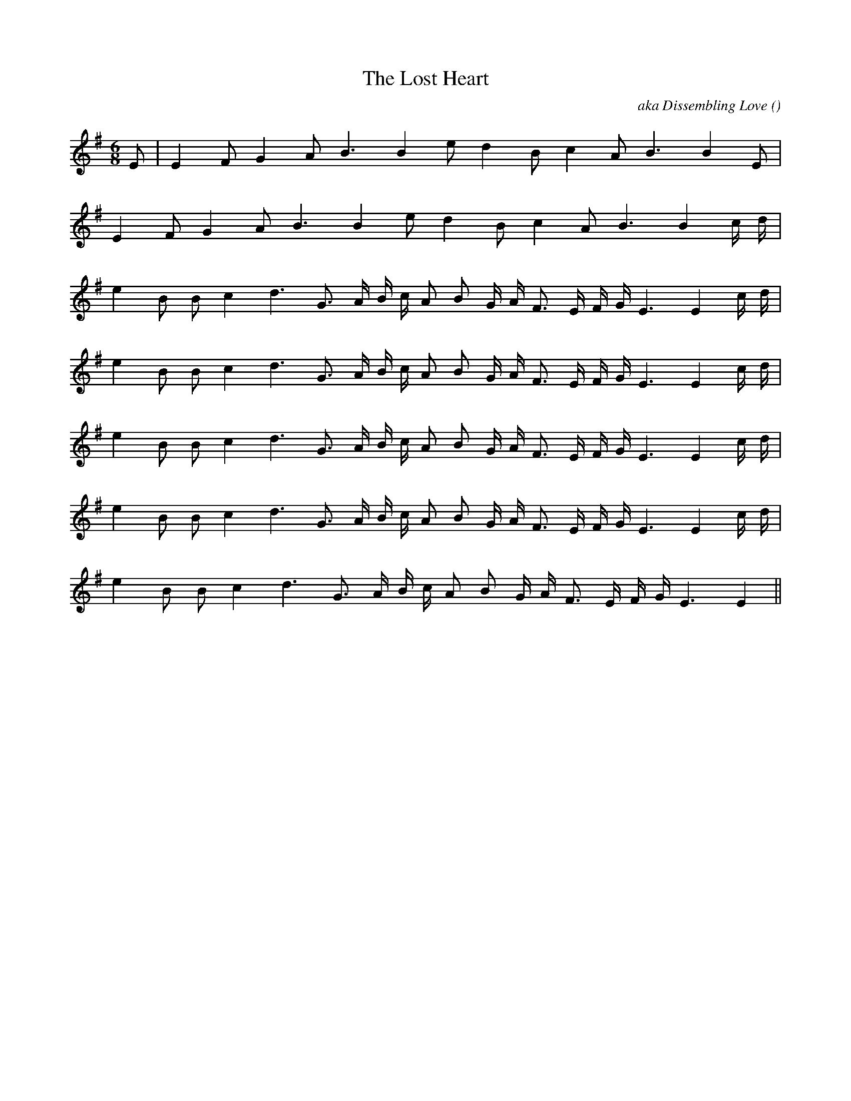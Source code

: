 X:1
T: The Lost Heart
N:
C:aka Dissembling Love
S:Play 3 times
A:
O:
R:
M:6/8
K:Em
I:speed 150
%W: A1
% voice 1 (1 lines, 15 notes)
K:Em
M:6/8
L:1/16
E2 |E4 F2 G4 A2 B6 B4 e2 d4 B2 c4 A2 B6B4 E2 |
%W: A2
% voice 1 (1 lines, 15 notes)
E4 F2 G4 A2 B6 B4 e2 d4 B2 c4 A2 B6B4 c d |
%W: B
% voice 1 (1 lines, 21 notes)
e4 B2 B2 c4 d6 G3 A B c A2 B2 G A F3 E F G E6E4 c d |
%W: C1
% voice 1 (1 lines, 21 notes)
e4 B2 B2 c4 d6 G3 A B c A2 B2 G A F3 E F G E6E4 c d |
%W:
% voice 1 (1 lines, 21 notes)
e4 B2 B2 c4 d6 G3 A B c A2 B2 G A F3 E F G E6E4 c d |
%W: C2
% voice 1 (1 lines, 21 notes)
e4 B2 B2 c4 d6 G3 A B c A2 B2 G A F3 E F G E6E4 c d |
%W:
% voice 1 (1 lines, 19 notes)
e4 B2 B2 c4 d6 G3 A B c A2 B2 G A F3 E F G E6E4 ||
